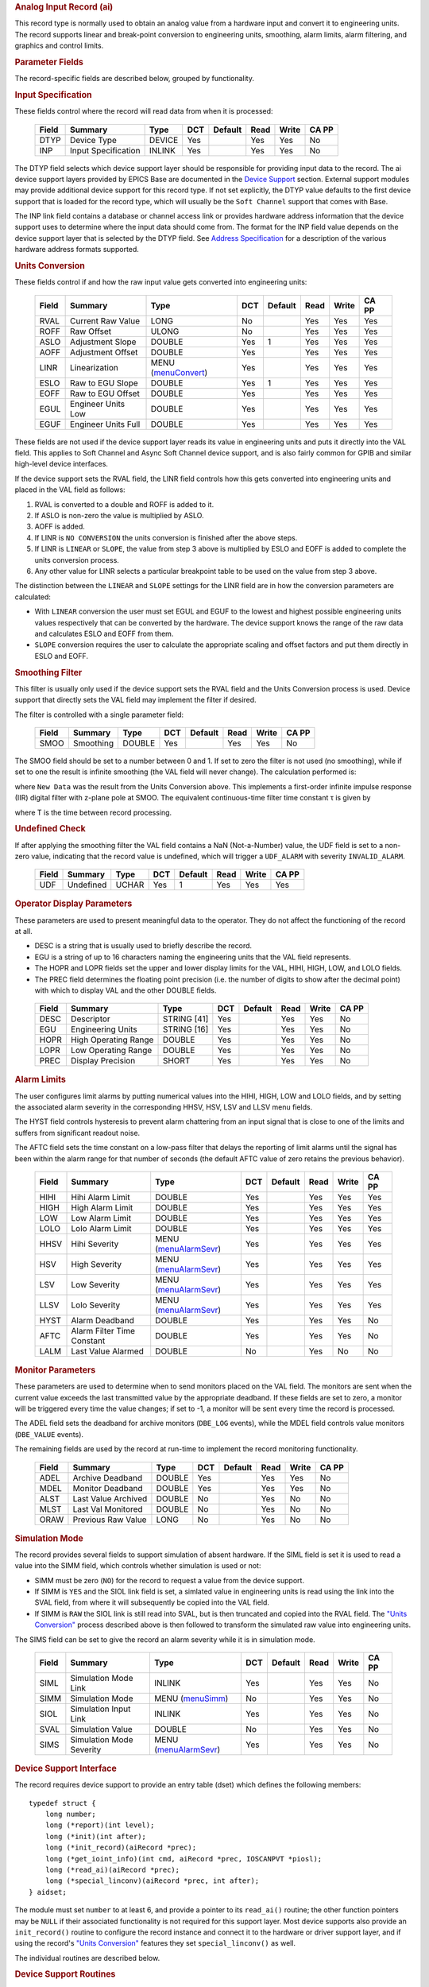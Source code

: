 .. container:: pod

   .. rubric:: Analog Input Record (ai)
      :name: Analog-Input-Record-ai

   This record type is normally used to obtain an analog value from a
   hardware input and convert it to engineering units. The record
   supports linear and break-point conversion to engineering units,
   smoothing, alarm limits, alarm filtering, and graphics and control
   limits.

   .. rubric:: Parameter Fields
      :name: Parameter-Fields

   The record-specific fields are described below, grouped by
   functionality.

   .. rubric:: Input Specification
      :name: Input-Specification

   These fields control where the record will read data from when it is
   processed:

      ===== =================== ====== === ======= ==== ===== =====
      Field Summary             Type   DCT Default Read Write CA PP
      ===== =================== ====== === ======= ==== ===== =====
      DTYP  Device Type         DEVICE Yes         Yes  Yes   No
      INP   Input Specification INLINK Yes         Yes  Yes   No
      ===== =================== ====== === ======= ==== ===== =====

   The DTYP field selects which device support layer should be
   responsible for providing input data to the record. The ai device
   support layers provided by EPICS Base are documented in the `Device
   Support <devSoft.html>`__ section. External support modules may
   provide additional device support for this record type. If not set
   explicitly, the DTYP value defaults to the first device support that
   is loaded for the record type, which will usually be the
   ``Soft Channel`` support that comes with Base.

   The INP link field contains a database or channel access link or
   provides hardware address information that the device support uses to
   determine where the input data should come from. The format for the
   INP field value depends on the device support layer that is selected
   by the DTYP field. See `Address Specification <....html>`__ for a
   description of the various hardware address formats supported.

   .. rubric:: Units Conversion
      :name: Units-Conversion

   These fields control if and how the raw input value gets converted
   into engineering units:

      ===== =================== ========================================= === ======= ==== ===== =====
      Field Summary             Type                                      DCT Default Read Write CA PP
      ===== =================== ========================================= === ======= ==== ===== =====
      RVAL  Current Raw Value   LONG                                      No          Yes  Yes   Yes
      ROFF  Raw Offset          ULONG                                     No          Yes  Yes   Yes
      ASLO  Adjustment Slope    DOUBLE                                    Yes 1       Yes  Yes   Yes
      AOFF  Adjustment Offset   DOUBLE                                    Yes         Yes  Yes   Yes
      LINR  Linearization       MENU (`menuConvert <menuConvert.html>`__) Yes         Yes  Yes   Yes
      ESLO  Raw to EGU Slope    DOUBLE                                    Yes 1       Yes  Yes   Yes
      EOFF  Raw to EGU Offset   DOUBLE                                    Yes         Yes  Yes   Yes
      EGUL  Engineer Units Low  DOUBLE                                    Yes         Yes  Yes   Yes
      EGUF  Engineer Units Full DOUBLE                                    Yes         Yes  Yes   Yes
      ===== =================== ========================================= === ======= ==== ===== =====

   These fields are not used if the device support layer reads its value
   in engineering units and puts it directly into the VAL field. This
   applies to Soft Channel and Async Soft Channel device support, and is
   also fairly common for GPIB and similar high-level device interfaces.

   If the device support sets the RVAL field, the LINR field controls
   how this gets converted into engineering units and placed in the VAL
   field as follows:

   1. RVAL is converted to a double and ROFF is added to it.
   2. If ASLO is non-zero the value is multiplied by ASLO.
   3. AOFF is added.
   4. If LINR is ``NO CONVERSION`` the units conversion is finished after the above steps.
   5. If LINR is ``LINEAR`` or ``SLOPE``, the value from step 3 above is multiplied by ESLO and EOFF is added to complete the units conversion process.
   6. Any other value for LINR selects a particular breakpoint table to be used on the value from step 3 above.

   The distinction between the ``LINEAR`` and ``SLOPE`` settings for the
   LINR field are in how the conversion parameters are calculated:

   -  With ``LINEAR`` conversion the user must set EGUL and EGUF to the
      lowest and highest possible engineering units values respectively
      that can be converted by the hardware. The device support knows
      the range of the raw data and calculates ESLO and EOFF from them.

   -  ``SLOPE`` conversion requires the user to calculate the
      appropriate scaling and offset factors and put them directly in
      ESLO and EOFF.

   .. rubric:: Smoothing Filter
      :name: Smoothing-Filter

   This filter is usually only used if the device support sets the RVAL
   field and the Units Conversion process is used. Device support that
   directly sets the VAL field may implement the filter if desired.

   The filter is controlled with a single parameter field:

      ===== ========= ====== === ======= ==== ===== =====
      Field Summary   Type   DCT Default Read Write CA PP
      ===== ========= ====== === ======= ==== ===== =====
      SMOO  Smoothing DOUBLE Yes         Yes  Yes   No
      ===== ========= ====== === ======= ==== ===== =====

   The SMOO field should be set to a number between 0 and 1. If set to
   zero the filter is not used (no smoothing), while if set to one the
   result is infinite smoothing (the VAL field will never change). The
   calculation performed is:

   where ``New Data`` was the result from the Units Conversion above.
   This implements a first-order infinite impulse response (IIR) digital
   filter with z-plane pole at SMOO. The equivalent continuous-time
   filter time constant τ is given by

   where T is the time between record processing.

   .. rubric:: Undefined Check
      :name: Undefined-Check

   If after applying the smoothing filter the VAL field contains a NaN
   (Not-a-Number) value, the UDF field is set to a non-zero value,
   indicating that the record value is undefined, which will trigger a
   ``UDF_ALARM`` with severity ``INVALID_ALARM``.

      ===== ========= ===== === ======= ==== ===== =====
      Field Summary   Type  DCT Default Read Write CA PP
      ===== ========= ===== === ======= ==== ===== =====
      UDF   Undefined UCHAR Yes 1       Yes  Yes   Yes
      ===== ========= ===== === ======= ==== ===== =====

   .. rubric:: Operator Display Parameters
      :name: Operator-Display-Parameters

   These parameters are used to present meaningful data to the operator.
   They do not affect the functioning of the record at all.

   -  DESC is a string that is usually used to briefly describe the
      record.

   -  EGU is a string of up to 16 characters naming the engineering
      units that the VAL field represents.

   -  The HOPR and LOPR fields set the upper and lower display limits
      for the VAL, HIHI, HIGH, LOW, and LOLO fields.

   -  The PREC field determines the floating point precision (i.e. the
      number of digits to show after the decimal point) with which to
      display VAL and the other DOUBLE fields.

   ..

      ===== ==================== =========== === ======= ==== ===== =====
      Field Summary              Type        DCT Default Read Write CA PP
      ===== ==================== =========== === ======= ==== ===== =====
      DESC  Descriptor           STRING [41] Yes         Yes  Yes   No
      EGU   Engineering Units    STRING [16] Yes         Yes  Yes   No
      HOPR  High Operating Range DOUBLE      Yes         Yes  Yes   No
      LOPR  Low Operating Range  DOUBLE      Yes         Yes  Yes   No
      PREC  Display Precision    SHORT       Yes         Yes  Yes   No
      ===== ==================== =========== === ======= ==== ===== =====

   .. rubric:: Alarm Limits
      :name: Alarm-Limits

   The user configures limit alarms by putting numerical values into the
   HIHI, HIGH, LOW and LOLO fields, and by setting the associated alarm
   severity in the corresponding HHSV, HSV, LSV and LLSV menu fields.

   The HYST field controls hysteresis to prevent alarm chattering from
   an input signal that is close to one of the limits and suffers from
   significant readout noise.

   The AFTC field sets the time constant on a low-pass filter that
   delays the reporting of limit alarms until the signal has been within
   the alarm range for that number of seconds (the default AFTC value of
   zero retains the previous behavior).

      ===== ========================== ============================================= === ======= ==== ===== =====
      Field Summary                    Type                                          DCT Default Read Write CA PP
      ===== ========================== ============================================= === ======= ==== ===== =====
      HIHI  Hihi Alarm Limit           DOUBLE                                        Yes         Yes  Yes   Yes
      HIGH  High Alarm Limit           DOUBLE                                        Yes         Yes  Yes   Yes
      LOW   Low Alarm Limit            DOUBLE                                        Yes         Yes  Yes   Yes
      LOLO  Lolo Alarm Limit           DOUBLE                                        Yes         Yes  Yes   Yes
      HHSV  Hihi Severity              MENU (`menuAlarmSevr <menuAlarmSevr.html>`__) Yes         Yes  Yes   Yes
      HSV   High Severity              MENU (`menuAlarmSevr <menuAlarmSevr.html>`__) Yes         Yes  Yes   Yes
      LSV   Low Severity               MENU (`menuAlarmSevr <menuAlarmSevr.html>`__) Yes         Yes  Yes   Yes
      LLSV  Lolo Severity              MENU (`menuAlarmSevr <menuAlarmSevr.html>`__) Yes         Yes  Yes   Yes
      HYST  Alarm Deadband             DOUBLE                                        Yes         Yes  Yes   No
      AFTC  Alarm Filter Time Constant DOUBLE                                        Yes         Yes  Yes   No
      LALM  Last Value Alarmed         DOUBLE                                        No          Yes  No    No
      ===== ========================== ============================================= === ======= ==== ===== =====

   .. rubric:: Monitor Parameters
      :name: Monitor-Parameters

   These parameters are used to determine when to send monitors placed
   on the VAL field. The monitors are sent when the current value
   exceeds the last transmitted value by the appropriate deadband. If
   these fields are set to zero, a monitor will be triggered every time
   the value changes; if set to -1, a monitor will be sent every time
   the record is processed.

   The ADEL field sets the deadband for archive monitors (``DBE_LOG``
   events), while the MDEL field controls value monitors (``DBE_VALUE``
   events).

   The remaining fields are used by the record at run-time to implement
   the record monitoring functionality.

      ===== =================== ====== === ======= ==== ===== =====
      Field Summary             Type   DCT Default Read Write CA PP
      ===== =================== ====== === ======= ==== ===== =====
      ADEL  Archive Deadband    DOUBLE Yes         Yes  Yes   No
      MDEL  Monitor Deadband    DOUBLE Yes         Yes  Yes   No
      ALST  Last Value Archived DOUBLE No          Yes  No    No
      MLST  Last Val Monitored  DOUBLE No          Yes  No    No
      ORAW  Previous Raw Value  LONG   No          Yes  No    No
      ===== =================== ====== === ======= ==== ===== =====

   .. rubric:: Simulation Mode
      :name: Simulation-Mode

   The record provides several fields to support simulation of absent
   hardware. If the SIML field is set it is used to read a value into
   the SIMM field, which controls whether simulation is used or not:

   -  SIMM must be zero (``NO``) for the record to request a value from
      the device support.

   -  If SIMM is ``YES`` and the SIOL link field is set, a simlated
      value in engineering units is read using the link into the SVAL
      field, from where it will subsequently be copied into the VAL
      field.

   -  If SIMM is ``RAW`` the SIOL link is still read into SVAL, but is
      then truncated and copied into the RVAL field. The `"Units
      Conversion" <#Units-Conversion>`__ process described above is then
      followed to transform the simulated raw value into engineering
      units.

   The SIMS field can be set to give the record an alarm severity while
   it is in simulation mode.

      ===== ======================== ============================================= === ======= ==== ===== =====
      Field Summary                  Type                                          DCT Default Read Write CA PP
      ===== ======================== ============================================= === ======= ==== ===== =====
      SIML  Simulation Mode Link     INLINK                                        Yes         Yes  Yes   No
      SIMM  Simulation Mode          MENU (`menuSimm <menuSimm.html>`__)           No          Yes  Yes   No
      SIOL  Simulation Input Link    INLINK                                        Yes         Yes  Yes   No
      SVAL  Simulation Value         DOUBLE                                        No          Yes  Yes   No
      SIMS  Simulation Mode Severity MENU (`menuAlarmSevr <menuAlarmSevr.html>`__) Yes         Yes  Yes   No
      ===== ======================== ============================================= === ======= ==== ===== =====

   .. rubric:: Device Support Interface
      :name: Device-Support-Interface

   The record requires device support to provide an entry table (dset)
   which defines the following members:

   ::

       typedef struct {
           long number;
           long (*report)(int level);
           long (*init)(int after);
           long (*init_record)(aiRecord *prec);
           long (*get_ioint_info)(int cmd, aiRecord *prec, IOSCANPVT *piosl);
           long (*read_ai)(aiRecord *prec);
           long (*special_linconv)(aiRecord *prec, int after);
       } aidset;

   The module must set ``number`` to at least 6, and provide a pointer
   to its ``read_ai()`` routine; the other function pointers may be
   ``NULL`` if their associated functionality is not required for this
   support layer. Most device supports also provide an ``init_record()``
   routine to configure the record instance and connect it to the
   hardware or driver support layer, and if using the record's `"Units
   Conversion" <#Units-Conversion>`__ features they set
   ``special_linconv()`` as well.

   The individual routines are described below.

   .. rubric:: Device Support Routines
      :name: Device-Support-Routines

   ::

        long report(int level)

   This optional routine is called by the IOC command ``dbior`` and is
   passed the report level that was requested by the user. It should
   print a report on the state of the device support to stdout. The
   ``level`` parameter may be used to output increasingly more detailed
   information at higher levels, or to select different types of
   information with different levels. Level zero should print no more
   than a small summary.

   ::

        long init(int after)

   This optional routine is called twice at IOC initialization time. The
   first call happens before any of the ``init_record()`` calls are
   made, with the integer parameter ``after`` set to 0. The second call
   happens after all of the ``init_record()`` calls have been made, with
   ``after`` set to 1.

   ::

        long init_record(aiRecord *prec)

   This optional routine is called by the record initialization code for
   each ai record instance that has its DTYP field set to use this
   device support. It is normally used to check that the INP address is
   the expected type and that it points to a valid device; to allocate
   any record-specific buffer space and other memory; and to connect any
   communication channels needed for the ``read_ai()`` routine to work
   properly.

   If the record type's unit conversion features are used, the
   ``init_record()`` routine should calculate appropriate values for the
   ESLO and EOFF fields from the EGUL and EGUF field values. This
   calculation only has to be performed if the record's LINR field is
   set to ``LINEAR``, but it is not necessary to check that condition
   first. This same calculation takes place in the ``special_linconv()``
   routine, so the implementation can usually just call that routine to
   perform the task.

   ::

        long get_ioint_info(int cmd, aiRecord *prec, IOSCANPVT *piosl)

   This optional routine is called whenever the record's SCAN field is
   being changed to or from the value ``I/O Intr`` to find out which I/O
   Interrupt Scan list the record should be added to or deleted from. If
   this routine is not provided, it will not be possible to set the SCAN
   field to the value ``I/O Intr`` at all.

   The ``cmd`` parameter is zero when the record is being added to the
   scan list, and one when it is being removed from the list. The
   routine must determine which interrupt source the record should be
   connected to, which it indicates by the scan list that it points the
   location at ``*piosl`` to before returning. It can prevent the SCAN
   field from being changed at all by returning a non-zero value to its
   caller.

   In most cases the device support will create the I/O Interrupt Scan
   lists that it returns for itself, by calling
   ``void scanIoInit(IOSCANPVT *piosl)`` once for each separate
   interrupt source. That routine allocates memory and inializes the
   list, then passes back a pointer to the new list in the location at
   ``*piosl``.

   When the device support receives notification that the interrupt has
   occurred, it announces that to the IOC by calling
   ``void scanIoRequest(IOSCANPVT iosl)`` which will arrange for the
   appropriate records to be processed in a suitable thread. The
   ``scanIoRequest()`` routine is safe to call from an interrupt service
   routine on embedded architectures (vxWorks and RTEMS).

   ::

        long read_ai(aiRecord *prec)

   This essential routine is called when the record wants a new value
   from the addressed device. It is responsible for performing (or at
   least initiating) a read operation, and (eventually) returning its
   value to the record.

   ... PACT and asynchronous processing ...

   ... return value ...

   ::

        long special_linconv(aiRecord *prec, int after)

   This optional routine should be provided if the record type's unit
   conversion features are used by the device support's ``read_ai()``
   routine returning a status value of zero. It is called by the record
   code whenever any of the the fields LINR, EGUL or EGUF are modified
   and LINR has the value ``LINEAR``. The routine must calculate and set
   the fields EOFF and ESLO appropriately based on the new values of
   EGUL and EGUF.

   These calculations can be expressed in terms of the minimum and
   maximum raw values that the ``read_ai()`` routine can put in the RVAL
   field. When RVAL is set to *RVAL_max* the VAL field will be set to
   EGUF, and when RVAL is set to *RVAL_min* the VAL field will become
   EGUL.

   The formulae to use are:

   Note that the record support sets EOFF to EGUL before calling this
   routine, which is a very common case (when *RVAL_min* is zero).

   .. rubric:: Extended Device Support
      :name: Extended-Device-Support

   ...
